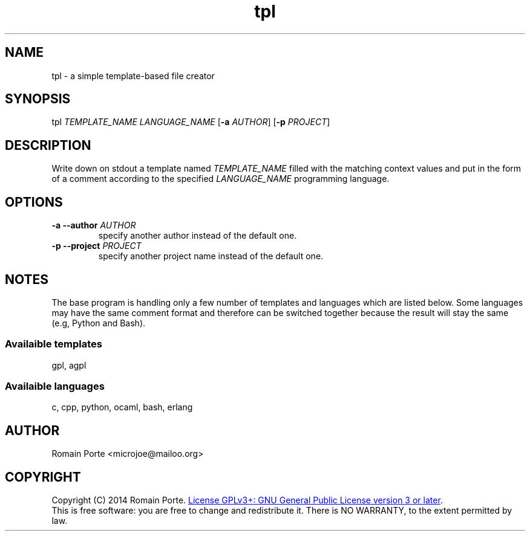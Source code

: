 .TH tpl 1 "2014" "" "User Manual"
.SH NAME
tpl \- a simple template-based file creator
.SH SYNOPSIS
tpl \fITEMPLATE_NAME\fR \fILANGUAGE_NAME\fR
.RB [ -a
.IR AUTHOR ]
.RB [ -p
.IR PROJECT ]
.SH DESCRIPTION
Write down on stdout a template named \fITEMPLATE_NAME\fR filled with the
matching context values and put in the form of a comment according to the
specified \fILANGUAGE_NAME\fR programming language.
.SH OPTIONS
.TP
.BI \-a \-\-author " AUTHOR"
specify another author instead of the default one.
.TP
.BI \-p \-\-project " PROJECT"
specify another project name instead of the default one.
.SH NOTES
The base program is handling only a few number of templates and languages which
are listed below. Some languages may have the same comment format and therefore
can be switched together because the result will stay the same (e.g, Python and
Bash).
.SS Availaible templates
gpl, agpl
.SS Availaible languages
c, cpp, python, ocaml, bash, erlang
.SH AUTHOR
Romain Porte <microjoe@mailoo.org>
.SH COPYRIGHT
Copyright (C) 2014 Romain Porte.
.UR http://gnu.org/licenses/gpl.html
License GPLv3+: GNU General Public License version 3 or later
.UE .
.br
This is free software: you are free to change and redistribute it.  There is NO
WARRANTY, to the extent permitted by law.
